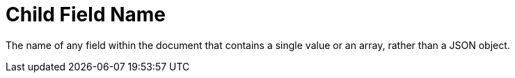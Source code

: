 = Child Field Name
:page-aliases: creating-indexes.adoc

The name of any field within the document that contains a single value or an array, rather than a JSON object.



// == Example
// #Need Example Here#